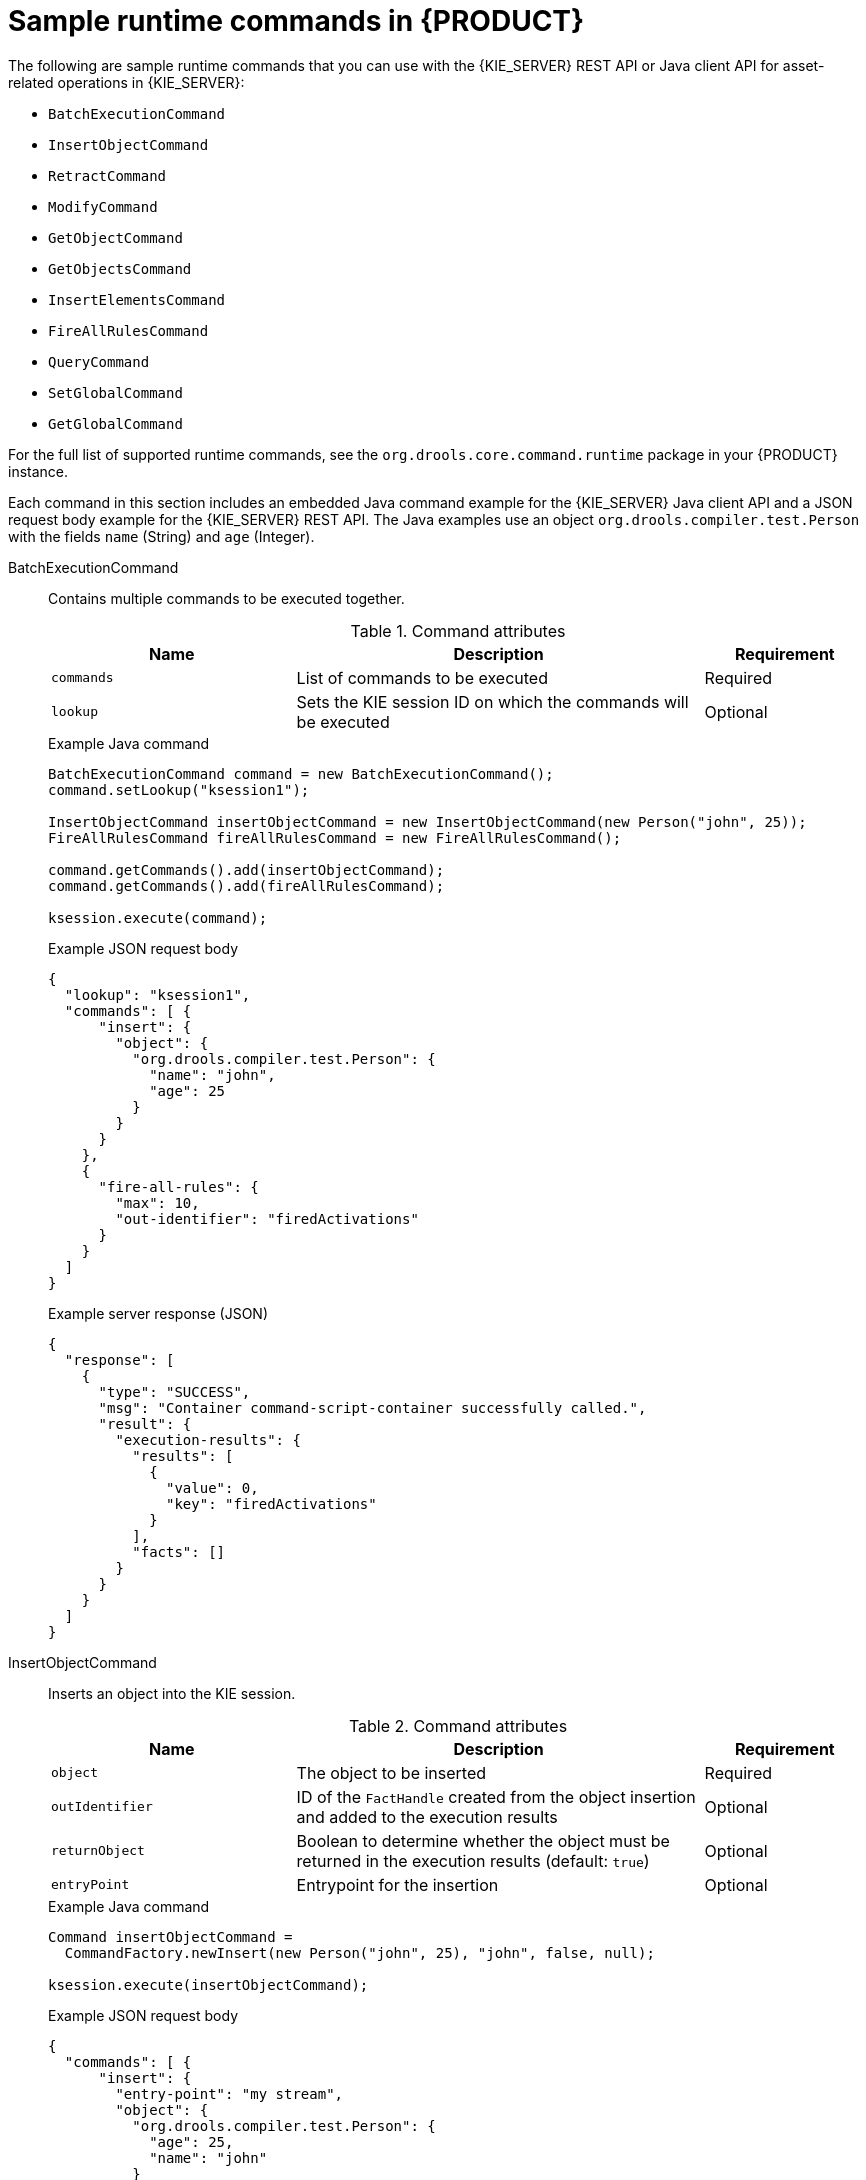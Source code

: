 [id='runtime-commands-samples-ref_{context}']
= Sample runtime commands in {PRODUCT}

The following are sample runtime commands that you can use with the {KIE_SERVER} REST API or Java client API for asset-related operations in {KIE_SERVER}:

* `BatchExecutionCommand`
* `InsertObjectCommand`
* `RetractCommand`
* `ModifyCommand`
* `GetObjectCommand`
* `GetObjectsCommand`
* `InsertElementsCommand`
* `FireAllRulesCommand`
ifdef::PAM,JBPM[]
* `StartProcessCommand`
* `SignalEventCommand`
* `CompleteWorkItemCommand`
* `AbortWorkItemCommand`
endif::PAM,JBPM[]
* `QueryCommand`
* `SetGlobalCommand`
* `GetGlobalCommand`

For the full list of supported runtime commands, see the `org.drools.core.command.runtime` package in your {PRODUCT} instance.

Each command in this section includes an embedded Java command example for the {KIE_SERVER} Java client API and a JSON request body example for the {KIE_SERVER} REST API. The Java examples use an object `org.drools.compiler.test.Person` with the fields `name` (String) and `age` (Integer).

////
// Not currently applicable to the examples, but leaving for now. (Stetson, Oct 5, 2018)
The XStream, JSON, and JAXB examples use the following marshalling methods:

* XStream
+
[source,java]
----
String xml = BatchExecutionHelper.newXStreamMarshaller().toXML(command);
----
* JSON
+
[source,java]
----
String xml = BatchExecutionHelper.newJSonMarshaller().toXML(command);
----
* JAXB
+
[source,java]
----
Marshaller marshaller = jaxbContext.createMarshaller();
StringWriter xml = new StringWriter();
marshaller.setProperty(Marshaller.JAXB_FORMATTED_OUTPUT, true);
marshaller.marshal(command, xml);
----
////
BatchExecutionCommand::
+
--
Contains multiple commands to be executed together.

.Command attributes
[cols="30%,50%,20%", frame="all", options="header"]
|===
|Name
|Description
|Requirement

|`commands`
|List of commands to be executed
|Required

|`lookup`
|Sets the KIE session ID on which the commands will be executed
|Optional

|===

.Example Java command
[source,java]
----
BatchExecutionCommand command = new BatchExecutionCommand();
command.setLookup("ksession1");

InsertObjectCommand insertObjectCommand = new InsertObjectCommand(new Person("john", 25));
FireAllRulesCommand fireAllRulesCommand = new FireAllRulesCommand();

command.getCommands().add(insertObjectCommand);
command.getCommands().add(fireAllRulesCommand);

ksession.execute(command);
----

.Example JSON request body
[source,json]
----
{
  "lookup": "ksession1",
  "commands": [ {
      "insert": {
        "object": {
          "org.drools.compiler.test.Person": {
            "name": "john",
            "age": 25
          }
        }
      }
    },
    {
      "fire-all-rules": {
        "max": 10,
        "out-identifier": "firedActivations"
      }
    }
  ]
}
----

.Example server response (JSON)
[source,json]
----
{
  "response": [
    {
      "type": "SUCCESS",
      "msg": "Container command-script-container successfully called.",
      "result": {
        "execution-results": {
          "results": [
            {
              "value": 0,
              "key": "firedActivations"
            }
          ],
          "facts": []
        }
      }
    }
  ]
}
----
--
InsertObjectCommand::
+
--
Inserts an object into the KIE session.

.Command attributes
[cols="30%,50%,20%", frame="all", options="header"]
|===
|Name
|Description
|Requirement

|`object`
|The object to be inserted
|Required

|`outIdentifier`
|ID of the `FactHandle` created from the object insertion and added to the execution results
|Optional

|`returnObject`
|Boolean to determine whether the object must be returned in the execution results (default: `true`)
|Optional

|`entryPoint`
|Entrypoint for the insertion
|Optional
|===

.Example Java command
[source,java]
----

Command insertObjectCommand =
  CommandFactory.newInsert(new Person("john", 25), "john", false, null);

ksession.execute(insertObjectCommand);
----

.Example JSON request body
[source,json]
----
{
  "commands": [ {
      "insert": {
        "entry-point": "my stream",
        "object": {
          "org.drools.compiler.test.Person": {
            "age": 25,
            "name": "john"
          }
        },
        "out-identifier": "john",
        "return-object": false
      }
    }
  ]
}
----

.Example server response (JSON)
[source,json]
----
{
  "response": [
    {
      "type": "SUCCESS",
      "msg": "Container command-script-container successfully called.",
      "result": {
        "execution-results": {
          "results": [],
          "facts": [
            {
              "value": {
                "org.drools.core.common.DefaultFactHandle": {
                  "external-form": "0:4:436792766:-2127720265:4:DEFAULT:NON_TRAIT:java.util.LinkedHashMap"
                }
              },
              "key": "john"
            }
          ]
        }
      }
    }
  ]
}
----
--
RetractCommand::
+
--
Retracts an object from the KIE session.

.Command attributes
[cols="30%,50%,20%", frame="all", options="header"]
|===
|Name
|Description
|Requirement

|`factHandle`
|The `FactHandle` associated with the object to be retracted
|Required
|===

.Example Java command: Use `FactHandleFromString`
[source,java]
----
RetractCommand retractCommand = new RetractCommand();
retractCommand.setFactHandleFromString("123:234:345:456:567");
----

.Example Java command: Use `FactHandle` from inserted object
[source,java]
----
RetractCommand retractCommand = new RetractCommand(factHandle);
----

.Example JSON request body
[source,json]
----
{
  "commands": [ {
      "retract": {
        "fact-handle": "0:4:436792766:-2127720265:4:DEFAULT:NON_TRAIT:java.util.LinkedHashMap"
      }
    }
  ]
}
----

.Example server response (JSON)
[source,json]
----
{
  "response": [
    {
      "type": "SUCCESS",
      "msg": "Container employee-rostering successfully called.",
      "result": {
        "execution-results": {
          "results": [],
          "facts": []
        }
      }
    }
  ]
}
----
--
ModifyCommand::
+
--
Modifies a previously inserted object in the KIE session.

.Command attributes
[cols="30%,50%,20%", frame="all", options="header"]
|===
|Name
|Description
|Requirement

|`handle`
|The `FactHandle` associated with the object to be modified
|Required

|`setters`
|List of setters for object modifications
|Required
|===

.Example Java command
[source,java]
----
ModifyCommand modifyCommand = new ModifyCommand(factHandle);

List<Setter> setters = new ArrayList<Setter>();
setters.add(new SetterImpl("age", "25"));

modifyCommand.setSetters(setters);
----

.Example JSON request body
[source,json]
----
{
  "commands": [ {
      "modify": {
        "fact-handle": "0:4:436792766:-2127720265:4:DEFAULT:NON_TRAIT:java.util.LinkedHashMap",
        "setters": {
          "accessor": "age",
          "value": 25
        }
      }
    }
  ]
}
----

.Example server response (JSON)
[source,json]
----
{
  "response": [
    {
      "type": "SUCCESS",
      "msg": "Container employee-rostering successfully called.",
      "result": {
        "execution-results": {
          "results": [],
          "facts": []
        }
      }
    }
  ]
}
----
--
GetObjectCommand::
+
--
Retrieves an object from a KIE session.

.Command attributes
[cols="30%,50%,20%", frame="all", options="header"]
|===
|Name
|Description
|Requirement

|`factHandle`
|The `FactHandle` associated with the object to be retrieved
|Required

|`outIdentifier`
|ID of the `FactHandle` created from the object insertion and added to the execution results
|Optional
|===

.Example Java command
[source,java]
----
GetObjectCommand getObjectCommand = new GetObjectCommand();
getObjectCommand.setFactHandleFromString("123:234:345:456:567");
getObjectCommand.setOutIdentifier("john");
----

.Example JSON request body
[source,json]
----
{
  "commands": [ {
      "get-object": {
        "fact-handle": "0:4:436792766:-2127720265:4:DEFAULT:NON_TRAIT:java.util.LinkedHashMap",
        "out-identifier": "john"
      }
    }
  ]
}
----

.Example server response (JSON)
[source,json]
----
{
  "response": [
    {
      "type": "SUCCESS",
      "msg": "Container command-script-container successfully called.",
      "result": {
        "execution-results": {
          "results": [
            {
              "value": null,
              "key": "john"
            }
          ],
          "facts": []
        }
      }
    }
  ]
}
----
--
GetObjectsCommand::
+
--
Retrieves all objects from the KIE session as a Collection.

.Command attributes
[cols="30%,50%,20%", frame="all", options="header"]
|===
|Name
|Description
|Requirement

|`objectFilter`
|Filter for the objects returned from the KIE session
|Optional

|`outIdentifier`
|Identifier to be used in the execution results
|Optional
|===

.Example Java command
[source,java]
----
GetObjectsCommand getObjectsCommand = new GetObjectsCommand();
getObjectsCommand.setOutIdentifier("objects");
----

.Example JSON request body
[source,json]
----
{
  "commands": [ {
      "get-objects": {
        "out-identifier": "objects"
      }
    }
  ]
}
----

.Example server response (JSON)
[source,json]
----
{
  "response": [
    {
      "type": "SUCCESS",
      "msg": "Container command-script-container successfully called.",
      "result": {
        "execution-results": {
          "results": [
            {
              "value": [
                {
                  "org.apache.xerces.dom.ElementNSImpl": "<?xml version=\"1.0\" encoding=\"UTF-16\"?>\n<object xmlns:xsi=\"http://www.w3.org/2001/XMLSchema-instance\" xsi:type=\"person\"><age>25</age><name>john</name>\n <\/object>"
                },
                {
                  "org.drools.compiler.test.Person": {
                    "name": "john",
                    "age": 25
                  }
                }
              ],
              "key": "objects"
            }
          ],
          "facts": []
        }
      }
    }
  ]
}
----
--
InsertElementsCommand::
+
--
Inserts a list of objects into the KIE session.

.Command attributes
[cols="30%,50%,20%", frame="all", options="header"]
|===
|Name
|Description
|Requirement

|`objects`
|The list of objects to be inserted into the KIE session
|Required

|`outIdentifier`
|ID of the `FactHandle` created from the object insertion and added to the execution results
|Optional

|`returnObject`
|Boolean to determine whether the object must be returned in the execution results. Default value: `true`.
|Optional

|`entryPoint`
|Entry point for the insertion
|Optional
|===

.Example Java command
[source,java]
----
List<Object> objects = new ArrayList<Object>();
objects.add(new Person("john", 25));
objects.add(new Person("sarah", 35));

Command insertElementsCommand = CommandFactory.newInsertElements(objects);
----

.Example JSON request body
[source,json]
----
{
  "commands": [ {
    "insert-elements": {
        "objects": [
            {
                "containedObject": {
                    "@class": "org.drools.compiler.test.Person",
                    "age": 25,
                    "name": "john"
                }
            },
            {
                "containedObject": {
                    "@class": "Person",
                    "age": 35,
                    "name": "sarah"
                }
            }
        ]
    }
  }
]
}
----

.Example server response (JSON)
[source,json]
----
{
  "response": [
    {
      "type": "SUCCESS",
      "msg": "Container command-script-container successfully called.",
      "result": {
        "execution-results": {
          "results": [],
          "facts": [
            {
              "value": {
                "org.drools.core.common.DefaultFactHandle": {
                  "external-form": "0:4:436792766:-2127720265:4:DEFAULT:NON_TRAIT:java.util.LinkedHashMap"
                }
              },
              "key": "john"
            },
            {
              "value": {
                "org.drools.core.common.DefaultFactHandle": {
                  "external-form": "0:4:436792766:-2127720266:4:DEFAULT:NON_TRAIT:java.util.LinkedHashMap"
                }
              },
              "key": "sarah"
            }
          ]
        }
      }
    }
  ]
}
----
--
FireAllRulesCommand::
+
--
Executes all rules in the KIE session.

.Command attributes
[cols="30%,50%,20%", frame="all", options="header"]
|===
|Name
|Description
|Requirement

|`max`
|Maximum number of rules to be executed. The default is `-1` and does not put any restriction on execution.
|Optional

|`outIdentifier`
|The number of rules fired on the execution results.
|Optional

|`agendaFilter`
|Agenda Filter to be used for rule execution.
|Optional
|===

.Example Java command
[source,java]
----
FireAllRulesCommand fireAllRulesCommand = new FireAllRulesCommand();
fireAllRulesCommand.setMax(10);
fireAllRulesCommand.setOutIdentifier("firedActivations");
----

.Example JSON request body
[source,json]
----
{
  "commands" : [ {
    "fire-all-rules": {
        "max": 10,
        "out-identifier": "firedActivations"
    }
  } ]
}
----

.Example server response (JSON)
[source,json]
----
{
  "response": [
    {
      "type": "SUCCESS",
      "msg": "Container command-script-container successfully called.",
      "result": {
        "execution-results": {
          "results": [
            {
              "value": 0,
              "key": "firedActivations"
            }
          ],
          "facts": []
        }
      }
    }
  ]
}
----
--
ifdef::PAM,JBPM[]
StartProcessCommand::
+
--
Starts a process using the ID. You can also pass parameters and initial data to be inserted.

.Command attributes
[cols="30%,50%,20%", frame="all", options="header"]
|===
|Name
|Description
|Requirement

|`processId`
|ID of the process to be started
|Required

|`parameters`
|A `Map <String,Object>` argument to pass parameters in the process startup
|Optional

|`data`
|List of objects to be inserted into the KIE session before the process startup
|Optional
|===

.Example Java command
[source,java]
----
StartProcessCommand startProcessCommand = new StartProcessCommand();
startProcessCommand.setProcessId("org.drools.task.processOne");
----

.Example JSON request body
[source,json]
----
{
  "commands": [ {
    "start-process": {
      "process-id": "myProject.myProcess"
      }
    }
  ]
}
----

*<@Mario/@Matteo: JSON server response. Can't get an example to work.>*

.Example server response (JSON)
[source,xml]
----

----
--
SignalEventCommand::
+
--
Sends a signal event to the KIE session.

.Command attributes
[cols="30%,50%,20%", frame="all", options="header"]
|===
|Name
|Description
|Requirement

|`event-type`
|Type of the incoming event
|Required

|`processInstanceId`
|ID of the process instance to be signalled
|Optional

|`event`
|Data of the incoming event
|Optional
|===

.Example Java command
[source,java]
----
SignalEventCommand signalEventCommand = new SignalEventCommand();
signalEventCommand.setProcessInstanceId(1001);
signalEventCommand.setEventType("start");
signalEventCommand.setEvent(new Person("john", 25));
----

.Example JSON request body
[source,json]
----
{
  "commands": [ {
      "signal-event": {
        "@event-type": "start",
        "event-type": "start",
        "object": {
          "org.drools.pipeline.camel.Person": {
            "age": 25,
            "name": "john"
          }
        },
        "process-instance-id": 1001
      }
    }
  ]
}
----

*<@Mario/@Matteo: JSON server response. Can't get an example to work.>*

.Example server response (JSON)
[source,xml]
----

----
--
CompleteWorkItemCommand::
+
--
Completes a work item in the KIE session.

.Command attributes
[cols="30%,50%,20%", frame="all", options="header"]
|===
|Name
|Description
|Requirement

|`workItemId`
|ID of the work item to be completed
|Required

|`results`
|Result of the work item
|Optional
|===

.Example Java command
[source,java]
----
CompleteWorkItemCommand completeWorkItemCommand = new CompleteWorkItemCommand();
completeWorkItemCommand.setWorkItemId(1001);
----

.Example JSON request body
[source,json]
----
{
  "commands": [ {
    "complete-work-item": {
        "id": 1001
    }
  }
]
}
----

.Example server response (JSON)
[source,json]
----
{
  "response": [
    {
      "type": "SUCCESS",
      "msg": "Container employee-rostering successfully called.",
      "result": {
        "execution-results": {
          "results": [],
          "facts": []
        }
      }
    }
  ]
}
----
--
AbortWorkItemCommand::
+
--
Aborts a work item in the KIE session in the same way as `ksession.getWorkItemManager().abortWorkItem(workItemId)`.

.Command attributes
[cols="30%,50%,20%", frame="all", options="header"]
|===
|Name
|Description
|Requirement

|`workItemId`
|ID of the work item to be aborted
|Required
|===

.Example Java command
[source,java]
----
AbortWorkItemCommand abortWorkItemCommand = new AbortWorkItemCommand();
abortWorkItemCommand.setWorkItemId(1001);
----

.Example JSON request body
[source,json]
----
{
  "commands": [ {
      "abort-work-item": {
        "id": 1001
      }
    }
  ]
}
----

.Example server response (JSON)
[source,json]
----
{
  "response": [
    {
      "type": "SUCCESS",
      "msg": "Container employee-rostering successfully called.",
      "result": {
        "execution-results": {
          "results": [],
          "facts": []
        }
      }
    }
  ]
}
----
--
endif::PAM,JBPM[]

QueryCommand::
+
--
Executes a query defined in the KIE base.

.Command attributes
[cols="30%,50%,20%", frame="all", options="header"]
|===
|Name
|Description
|Requirement

|`name`
|Query name.
|Required

|`outIdentifier`
|ID of the query results. The query results are added in the execution results with this identifier.
|Optional

|`arguments`
|List of objects to be passed as a query parameter.
|Optional
|===

.Example Java command
[source,java]
----
QueryCommand queryCommand = new QueryCommand();
queryCommand.setName("persons");
queryCommand.setOutIdentifier("persons");
----

.Example JSON request body
[source,json]
----
{
  "commands": [ {
      "query": {
        "name": "persons",
        "out-identifier": "persons"
      }
    }
  ]
}
----

*<@Mario/@Matteo: JSON server response. Can't get an example to work.>*

.Example server response (JSON)
[source,xml]
----

----
--
SetGlobalCommand::
+
--
Sets an object to a global state.

.Command attributes
[cols="30%,50%,20%", frame="all", options="header"]
|===
|Name
|Description
|Requirement

|`identifier`
|ID of the global variable defined in the KIE base
|Required

|`object`
|Object to be set into the global variable
|Optional

|`out`
|Boolean to exclude the global variable you set from the execution results
|Optional

|`outIdentifier`
|ID of the global execution result
|Optional
|===

.Example Java command
[source,java]
----
SetGlobalCommand setGlobalCommand = new SetGlobalCommand();
setGlobalCommand.setIdentifier("helper");
setGlobalCommand.setObject(new Person("kyle", 30));
setGlobalCommand.setOut(true);
setGlobalCommand.setOutIdentifier("output");
----

.Example JSON request body
[source,json]
----
{
  "commands": [ {
      "set-global": {
        "identifier": "helper",
        "object": {
          "org.drools.compiler.test.Person": {
            "age": 30,
            "name": "kyle"
          }
        },
        "out-identifier": "output"
      }
    }
  ]
}
----

*<@Mario/@Matteo: JSON server response. Can't get an example to work.>*

.Example server response (JSON)
[source,xml]
----

----
--
GetGlobalCommand::
+
--
Retrieves a previously defined global object.

.Command attributes
[cols="30%,50%,20%", frame="all", options="header"]
|===
|Name
|Description
|Requirement

|`identifier`
|ID of the global variable defined in the KIE base
|Required

|`outIdentifier`
|ID to be used in the execution results
|Optional
|===

.Example Java command
[source,java]
----
GetGlobalCommand getGlobalCommand = new GetGlobalCommand();
getGlobalCommand.setIdentifier("helper");
getGlobalCommand.setOutIdentifier("helperOutput");
----

.Example JSON request body
[source,json]
----
{
  "commands": [ {
      "get-global": {
        "identifier": "helper",
        "out-identifier": "helperOutput"
      }
    }
  ]
}
----

.Example server response (JSON)
[source,json]
----
{
  "response": [
    {
      "type": "SUCCESS",
      "msg": "Container command-script-container successfully called.",
      "result": {
        "execution-results": {
          "results": [
            {
              "value": null,
              "key": "helperOutput"
            }
          ],
          "facts": []
        }
      }
    }
  ]
}
----
--
